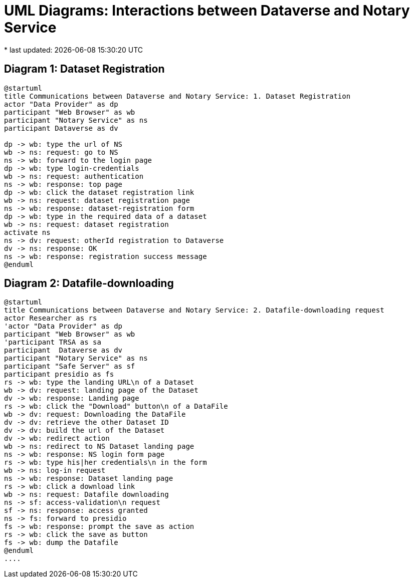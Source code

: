 = UML Diagrams: Interactions between Dataverse and Notary Service
* last updated: {docdatetime}

== Diagram 1: Dataset Registration

[plantuml]
....
@startuml
title Communications between Dataverse and Notary Service: 1. Dataset Registration 
actor "Data Provider" as dp
participant "Web Browser" as wb
participant "Notary Service" as ns
participant Dataverse as dv

dp -> wb: type the url of NS
wb -> ns: request: go to NS
ns -> wb: forward to the login page
dp -> wb: type login-credentials
wb -> ns: request: authentication 
ns -> wb: response: top page
dp -> wb: click the dataset registration link
wb -> ns: request: dataset registration page
ns -> wb: response: dataset-registration form 
dp -> wb: type in the required data of a dataset
wb -> ns: request: dataset registration 
activate ns
ns -> dv: request: otherId registration to Dataverse
dv -> ns: response: OK
ns -> wb: response: registration success message
@enduml
....

== Diagram 2: Datafile-downloading
[plantuml]
.....
@startuml
title Communications between Dataverse and Notary Service: 2. Datafile-downloading request 
actor Researcher as rs
'actor "Data Provider" as dp
participant "Web Browser" as wb
'participant TRSA as sa
participant  Dataverse as dv
participant "Notary Service" as ns
participant "Safe Server" as sf 
participant presidio as fs
rs -> wb: type the landing URL\n of a Dataset
wb -> dv: request: landing page of the Dataset
dv -> wb: response: Landing page
rs -> wb: click the "Download" button\n of a DataFile
wb -> dv: request: Downloading the DataFile
dv -> dv: retrieve the other Dataset ID
dv -> dv: build the url of the Dataset
dv -> wb: redirect action
wb -> ns: redirect to NS Dataset landing page
ns -> wb: response: NS login form page
rs -> wb: type his|her credentials\n in the form 
wb -> ns: log-in request
ns -> wb: response: Dataset landing page
rs -> wb: click a download link
wb -> ns: request: Datafile downloading 
ns -> sf: access-validation\n request
sf -> ns: response: access granted
ns -> fs: forward to presidio
fs -> wb: response: prompt the save as action
rs -> wb: click the save as button
fs -> wb: dump the Datafile 
@enduml
....
